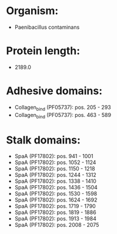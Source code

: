 * Organism:
- Paenibacillus contaminans
* Protein length:
- 2189.0
* Adhesive domains:
- Collagen_bind (PF05737): pos. 205 - 293
- Collagen_bind (PF05737): pos. 463 - 589
* Stalk domains:
- SpaA (PF17802): pos. 941 - 1001
- SpaA (PF17802): pos. 1052 - 1124
- SpaA (PF17802): pos. 1150 - 1218
- SpaA (PF17802): pos. 1244 - 1312
- SpaA (PF17802): pos. 1338 - 1410
- SpaA (PF17802): pos. 1436 - 1504
- SpaA (PF17802): pos. 1530 - 1598
- SpaA (PF17802): pos. 1624 - 1692
- SpaA (PF17802): pos. 1719 - 1790
- SpaA (PF17802): pos. 1819 - 1886
- SpaA (PF17802): pos. 1913 - 1984
- SpaA (PF17802): pos. 2008 - 2075

